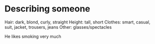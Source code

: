 * Describing someone

Hair: dark, blond, curly, straight
Height: tall, short
Clothes: smart, casual, suit, jacket, trousers, jeans
Other: glasses/spectacles


He likes smoking very much
